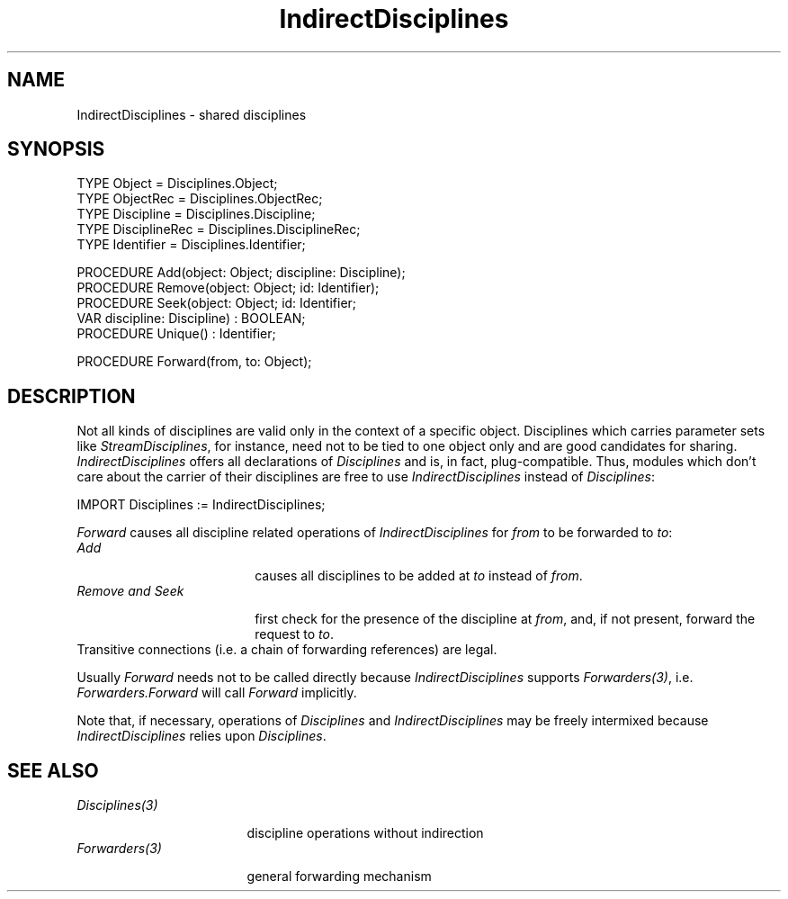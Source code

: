 .\" ---------------------------------------------------------------------------
.\" Ulm's Oberon System Documentation
.\" Copyright (C) 1989-1994 by University of Ulm, SAI, D-89069 Ulm, Germany
.\" ---------------------------------------------------------------------------
.\"    Permission is granted to make and distribute verbatim copies of this
.\" manual provided the copyright notice and this permission notice are
.\" preserved on all copies.
.\" 
.\"    Permission is granted to copy and distribute modified versions of
.\" this manual under the conditions for verbatim copying, provided also
.\" that the sections entitled "GNU General Public License" and "Protect
.\" Your Freedom--Fight `Look And Feel'" are included exactly as in the
.\" original, and provided that the entire resulting derived work is
.\" distributed under the terms of a permission notice identical to this
.\" one.
.\" 
.\"    Permission is granted to copy and distribute translations of this
.\" manual into another language, under the above conditions for modified
.\" versions, except that the sections entitled "GNU General Public
.\" License" and "Protect Your Freedom--Fight `Look And Feel'", and this
.\" permission notice, may be included in translations approved by the Free
.\" Software Foundation instead of in the original English.
.\" ---------------------------------------------------------------------------
.de Pg
.nf
.ie t \{\
.	sp 0.3v
.	ps 9
.	ft CW
.\}
.el .sp 1v
..
.de Pe
.ie t \{\
.	ps
.	ft P
.	sp 0.3v
.\}
.el .sp 1v
.fi
..
'\"----------------------------------------------------------------------------
.de Tb
.br
.nr Tw \w'\\$1MMM'
.in +\\n(Twu
..
.de Te
.in -\\n(Twu
..
.de Tp
.br
.ne 2v
.in -\\n(Twu
\fI\\$1\fP
.br
.in +\\n(Twu
.sp -1
..
'\"----------------------------------------------------------------------------
'\" Is [prefix]
'\" Ic capability
'\" If procname params [rtype]
'\" Ef
'\"----------------------------------------------------------------------------
.de Is
.br
.ie \\n(.$=1 .ds iS \\$1
.el .ds iS "
.nr I1 5
.nr I2 5
.in +\\n(I1
..
.de Ic
.sp .3
.in -\\n(I1
.nr I1 5
.nr I2 2
.in +\\n(I1
.ti -\\n(I1
If
\.I \\$1
\.B IN
\.IR caps :
.br
..
.de If
.ne 3v
.sp 0.3
.ti -\\n(I2
.ie \\n(.$=3 \fI\\$1\fP: \fBPROCEDURE\fP(\\*(iS\\$2) : \\$3;
.el \fI\\$1\fP: \fBPROCEDURE\fP(\\*(iS\\$2);
.br
..
.de Ef
.in -\\n(I1
.sp 0.3
..
'\"----------------------------------------------------------------------------
'\"	Strings - made in Ulm (tm 8/87)
'\"
'\"				troff or new nroff
'ds A \(:A
'ds O \(:O
'ds U \(:U
'ds a \(:a
'ds o \(:o
'ds u \(:u
'ds s \(ss
'\"
'\"     international character support
.ds ' \h'\w'e'u*4/10'\z\(aa\h'-\w'e'u*4/10'
.ds ` \h'\w'e'u*4/10'\z\(ga\h'-\w'e'u*4/10'
.ds : \v'-0.6m'\h'(1u-(\\n(.fu%2u))*0.13m+0.06m'\z.\h'0.2m'\z.\h'-((1u-(\\n(.fu%2u))*0.13m+0.26m)'\v'0.6m'
.ds ^ \\k:\h'-\\n(.fu+1u/2u*2u+\\n(.fu-1u*0.13m+0.06m'\z^\h'|\\n:u'
.ds ~ \\k:\h'-\\n(.fu+1u/2u*2u+\\n(.fu-1u*0.13m+0.06m'\z~\h'|\\n:u'
.ds C \\k:\\h'+\\w'e'u/4u'\\v'-0.6m'\\s6v\\s0\\v'0.6m'\\h'|\\n:u'
.ds v \\k:\(ah\\h'|\\n:u'
.ds , \\k:\\h'\\w'c'u*0.4u'\\z,\\h'|\\n:u'
'\"----------------------------------------------------------------------------
.ie t .ds St "\v'.3m'\s+2*\s-2\v'-.3m'
.el .ds St *
.de cC
.IP "\fB\\$1\fP"
..
'\"----------------------------------------------------------------------------
.de Op
.TP
.SM
.ie \\n(.$=2 .BI (+|\-)\\$1 " \\$2"
.el .B (+|\-)\\$1
..
.de Mo
.TP
.SM
.BI \\$1 " \\$2"
..
'\"----------------------------------------------------------------------------
.TH IndirectDisciplines 3 "Last change: 20 March 1995" "Release 0.5" "Ulm's Oberon System"
.SH NAME
IndirectDisciplines \- shared disciplines
.SH SYNOPSIS
.Pg
TYPE Object = Disciplines.Object;
TYPE ObjectRec = Disciplines.ObjectRec;
TYPE Discipline = Disciplines.Discipline;
TYPE DisciplineRec = Disciplines.DisciplineRec;
TYPE Identifier = Disciplines.Identifier;
.sp 0.7
PROCEDURE Add(object: Object; discipline: Discipline);
PROCEDURE Remove(object: Object; id: Identifier);
PROCEDURE Seek(object: Object; id: Identifier;
               VAR discipline: Discipline) : BOOLEAN;
PROCEDURE Unique() : Identifier;
.sp 0.7
PROCEDURE Forward(from, to: Object);
.Pe
.SH DESCRIPTION
Not all kinds of disciplines are valid only in the context of a specific object.
Disciplines which carries parameter sets like \fIStreamDisciplines\fP,
for instance, need not to be tied to one object only and are good
candidates for sharing.
.I IndirectDisciplines
offers all declarations of \fIDisciplines\fP and is, in fact, plug-compatible.
Thus, modules which don't care about the carrier of their disciplines
are free to use \fIIndirectDisciplines\fP instead of \fIDisciplines\fP:
.Pg
IMPORT Disciplines := IndirectDisciplines;
.Pe
.LP
.I Forward
causes all discipline related operations of \fIIndirectDisciplines\fP
for \fIfrom\fP to be forwarded to \fIto\fP:
.Tb "Remove and Seek"
.Tp Add
causes all disciplines to be added at \fIto\fP instead of \fIfrom\fP.
.Tp "Remove and Seek"
first check for the presence of the discipline at \fIfrom\fP,
and, if not present, forward the request to \fIto\fP.
.Te
Transitive connections (i.e. a chain of forwarding references) are legal.
.LP
Usually \fIForward\fP needs not to be called directly
because \fIIndirectDisciplines\fP supports \fIForwarders(3)\fP,
i.e. \fIForwarders.Forward\fP will call \fIForward\fP
implicitly.
.LP
Note that, if necessary, operations of \fIDisciplines\fP and
\fIIndirectDisciplines\fP may be freely intermixed because
\fIIndirectDisciplines\fP relies upon \fIDisciplines\fP.
.SH "SEE ALSO"
.Tb Disciplines(3)
.Tp Disciplines(3)
discipline operations without indirection
.Tp Forwarders(3)
general forwarding mechanism
.Te
.\" ---------------------------------------------------------------------------
.\" $Id: IndirectDi.3,v 1.2 1995/03/20 08:37:48 borchert Exp $
.\" ---------------------------------------------------------------------------
.\" $Log: IndirectDi.3,v $
.\" Revision 1.2  1995/03/20  08:37:48  borchert
.\" IndirectDisciplines support now Forwarders
.\"
.\" Revision 1.1  1994/07/04  09:30:14  borchert
.\" Initial revision
.\"
.\" ---------------------------------------------------------------------------
